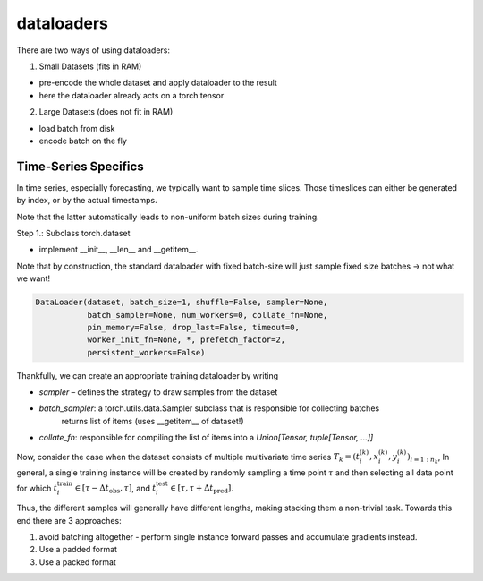 dataloaders
===========

There are two ways of using dataloaders:

1. Small Datasets (fits in RAM)

- pre-encode the whole dataset and apply dataloader to the result
- here the dataloader already acts on a torch tensor

2. Large Datasets (does not fit in RAM)

- load batch from disk
- encode batch on the fly

Time-Series Specifics
---------------------

In time series, especially forecasting, we typically want to sample time slices.
Those timeslices can either be generated by index, or by the actual timestamps.

Note that the latter automatically leads to non-uniform batch sizes during training.

Step 1.: Subclass torch.dataset

- implement __init__, __len__ and __getitem__.

Note that by construction, the standard dataloader with fixed batch-size will just sample fixed size
batches -> not what we want!


.. code-block::

   DataLoader(dataset, batch_size=1, shuffle=False, sampler=None,
              batch_sampler=None, num_workers=0, collate_fn=None,
              pin_memory=False, drop_last=False, timeout=0,
              worker_init_fn=None, *, prefetch_factor=2,
              persistent_workers=False)

Thankfully, we can create an appropriate training dataloader by writing

- `sampler` – defines the strategy to draw samples from the dataset
- `batch_sampler`: a torch.utils.data.Sampler subclass that is responsible for collecting batches
   returns list of items (uses __getitem__ of dataset!)
- `collate_fn`: responsible for compiling the list of items into a `Union[Tensor, tuple[Tensor, ...]]`


Now, consider the case when the dataset consists of multiple multivariate time series
:math:`T_k = (t_i^{(k)}, x_i^{(k)}, y_i^{(k)})_{i=1:n_k}`,
In general, a single training instance will be created by randomly sampling a time point :math:`\tau` and
then selecting all data point for which :math:`t_i^\text{train}\in [\tau-\Delta t_\text{obs}, \tau]`, and
:math:`t_i^\text{test}\in [\tau, \tau+\Delta t_\text{pred}]`.

Thus, the different samples will generally have different lengths, making stacking them a non-trivial task.
Towards this end there are 3 approaches:

1. avoid batching altogether - perform single instance forward passes and accumulate gradients instead.
2. Use a padded format
3. Use a packed format
